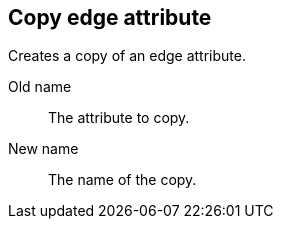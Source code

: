 ## Copy edge attribute

Creates a copy of an edge attribute.

====
[[from]] Old name:: The attribute to copy.
[[to]] New name:: The name of the copy.
====
